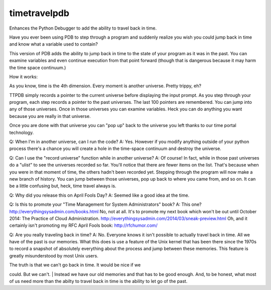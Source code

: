 timetravelpdb
=============

Enhances the Python Debugger to add the ability to travel back in time.

Have you ever been using PDB to step through a program and suddenly
realize you wish you could jump back in time and know what a variable
used to contain?

This version of PDB adds the ability to jump back in time to the state
of your program as it was in the past. You can examine variables and
even continue execution from that point forward (though that is
dangerous because it may harm the time space continuum.)

How it works:

As you know, time is the 4th dimension. Every moment is another
universe. Pretty trippy, eh?

TTPDB simply records a pointer to the current universe before displaying
the input prompt. As you step through your program, each step records a
pointer to the past universes. The last 100 pointers are remembered. You
can jump into any of those universes. Once in those universes you can
examine variables. Heck you can do anything you want because you are
really in that universe.

Once you are done with that universe you can "pop up" back to the
universe you left thanks to our time portal technology.

Q: When I'm in another universe, can I run the code? A: Yes. However if
you modify anything outside of your python process there's a chance you
will create a hole in the time-space continuum and destroy the universe.

Q: Can I use the "record universe" function while in another universe?
A: Of course! In fact, while in those past universes do a "ulist" to see
the universes recorded so far. You'll notice that there are fewer items
on the list. That's because when you were in that moment of time, the
others hadn't been recorded yet. Stepping through the program will now
make a new branch of history. You can jump between those universes, pop
up back to where you came from, and so on. It can be a little confusing
but, heck, time travel always is.

Q: Why did you release this on April Fools Day? A: Seemed like a good
idea at the time.

Q: Is this to promote your "Time Management for System Administrators"
book? A: This one? http://everythingsysadmin.com/books.html No, not at
all. It's to promote my next book which won't be out until October 2014:
The Practice of Cloud Administration.
http://everythingsysadmin.com/2014/03/sneak-preview.html Oh, and it
certainly isn't promoting my RFC April Fools book: http://rfchumor.com/

Q: Are you really traveling back in time? A: No. Everyone knows it isn't
possible to actually travel back in time. All we have of the past is our
memories. What this does is use a feature of the Unix kernel that has
been there since the 1970s to record a snapshot of absolutely everything
about the process and jump between these memories. This feature is
greatly misunderstood by most Unix users.

| The truth is that we can't go back in time. It would be nice if we
could. But we can't.
| Instead we have our old memories and that has to be good enough. And,
to be honest, what most of us need more than the abilty to travel back
in time is the ability to let go of the past.
